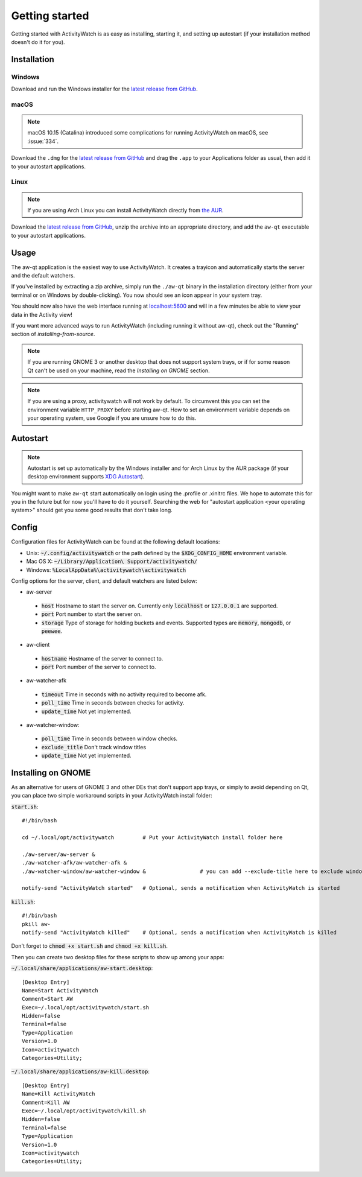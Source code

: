 .. _getting-started:

***************
Getting started
***************

Getting started with ActivityWatch is as easy as installing, starting it, and setting up autostart (if your installation method doesn't do it for you).

Installation
============

Windows
-------

Download and run the Windows installer for the `latest release from GitHub <https://github.com/ActivityWatch/activitywatch/releases>`_.

macOS
-----

.. note::
    macOS 10.15 (Catalina) introduced some complications for running ActivityWatch on macOS, see :issue:`334`.

Download the ``.dmg`` for the `latest release from GitHub <https://github.com/ActivityWatch/activitywatch/releases>`_ and drag the ``.app`` to your Applications folder as usual, then add it to your autostart applications.

Linux
-----

.. note::
    If you are using Arch Linux you can install ActivityWatch directly from `the AUR <https://aur.archlinux.org/packages/activitywatch-bin/>`_.

Download the `latest release from GitHub <https://github.com/ActivityWatch/activitywatch/releases>`_, unzip the archive into an appropriate directory, and add the ``aw-qt`` executable to your autostart applications.

Usage
=====

The aw-qt application is the easiest way to use ActivityWatch. It creates a trayicon and automatically starts the server and the default watchers.

If you've installed by extracting a zip archive, simply run the ``./aw-qt`` binary in the installation directory (either from your terminal or on Windows by double-clicking). You now should see an icon appear in your system tray.

You should now also have the web interface running at `<localhost:5600>`_ and will in a few minutes be able to view your data in the Activity view!

If you want more advanced ways to run ActivityWatch (including running it without aw-qt), check out the "Running" section of `installing-from-source`.

.. note::
   If you are running GNOME 3 or another desktop that does not support system trays, or if for some reason Qt can't be used on your machine, read the `Installing on GNOME` section.

.. note::
   If you are using a proxy, activitywatch will not work by default. To circumvent this you can set the environment variable ``HTTP_PROXY`` before starting aw-qt. How to set an environment variable depends on your operating system, use Google if you are unsure how to do this.

Autostart
=========

.. note::
    Autostart is set up automatically by the Windows installer and for Arch Linux by the AUR package (if your desktop environment supports `XDG Autostart <https://wiki.archlinux.org/index.php/XDG_Autostart>`_).

You might want to make ``aw-qt`` start automatically on login using the .profile or .xinitrc files.
We hope to automate this for you in the future but for now you'll have to do it yourself.
Searching the web for "autostart application <your operating system>" should get you some good results that don't take long.

Config
======

Configuration files for ActivityWatch can be found at the following default locations:

- Unix: :code:`~/.config/activitywatch` or the path defined by the :code:`$XDG_CONFIG_HOME` environment variable.
- Mac OS X: :code:`~/Library/Application\ Support/activitywatch/`
- Windows: :code:`%LocalAppData%\activitywatch\activitywatch`

Config options for the server, client, and default watchers are listed below:

- aw-server

 - :code:`host` Hostname to start the server on. Currently only :code:`localhost` or :code:`127.0.0.1` are supported.
 - :code:`port` Port number to start the server on.
 - :code:`storage` Type of storage for holding buckets and events. Supported types are :code:`memory`, :code:`mongodb`, or :code:`peewee`.

- aw-client

 - :code:`hostname` Hostname of the server to connect to.
 - :code:`port` Port number of the server to connect to.

- aw-watcher-afk

 - :code:`timeout` Time in seconds with no activity required to become afk.
 - :code:`poll_time` Time in seconds between checks for activity.
 - :code:`update_time` Not yet implemented.

- aw-watcher-window:

 - :code:`poll_time` Time in seconds between window checks.
 - :code:`exclude_title` Don't track window titles
 - :code:`update_time` Not yet implemented.

Installing on GNOME
===================

As an alternative for users of GNOME 3 and other DEs that don't support app trays, or simply to avoid depending on Qt, you can place two simple workaround scripts in your ActivityWatch install folder:

:code:`start.sh`:
::

  #!/bin/bash

  cd ~/.local/opt/activitywatch         # Put your ActivityWatch install folder here

  ./aw-server/aw-server &
  ./aw-watcher-afk/aw-watcher-afk &
  ./aw-watcher-window/aw-watcher-window &                 # you can add --exclude-title here to exclude window title tracking for this session only

  notify-send "ActivityWatch started"   # Optional, sends a notification when ActivityWatch is started


:code:`kill.sh`:
::

  #!/bin/bash
  pkill aw-
  notify-send "ActivityWatch killed"    # Optional, sends a notification when ActivityWatch is killed


Don't forget to :code:`chmod +x start.sh` and :code:`chmod +x kill.sh`.

Then you can create two desktop files for these scripts to show up among your apps:

:code:`~/.local/share/applications/aw-start.desktop`:
::

  [Desktop Entry]
  Name=Start ActivityWatch
  Comment=Start AW
  Exec=~/.local/opt/activitywatch/start.sh
  Hidden=false
  Terminal=false
  Type=Application
  Version=1.0
  Icon=activitywatch
  Categories=Utility;


:code:`~/.local/share/applications/aw-kill.desktop`:
::

  [Desktop Entry]
  Name=Kill ActivityWatch
  Comment=Kill AW
  Exec=~/.local/opt/activitywatch/kill.sh
  Hidden=false
  Terminal=false
  Type=Application
  Version=1.0
  Icon=activitywatch
  Categories=Utility;

